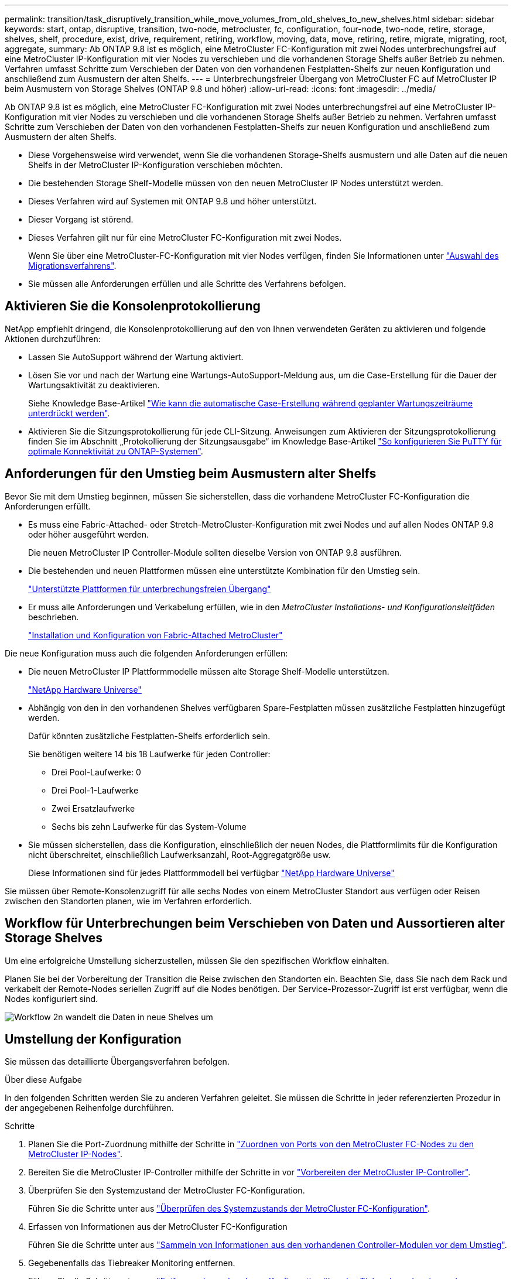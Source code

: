 ---
permalink: transition/task_disruptively_transition_while_move_volumes_from_old_shelves_to_new_shelves.html 
sidebar: sidebar 
keywords: start, ontap, disruptive, transition, two-node, metrocluster, fc, configuration, four-node, two-node, retire, storage, shelves, shelf, procedure, exist, drive, requirement, retiring, workflow, moving, data, move, retiring, retire, migrate, migrating, root, aggregate, 
summary: Ab ONTAP 9.8 ist es möglich, eine MetroCluster FC-Konfiguration mit zwei Nodes unterbrechungsfrei auf eine MetroCluster IP-Konfiguration mit vier Nodes zu verschieben und die vorhandenen Storage Shelfs außer Betrieb zu nehmen. Verfahren umfasst Schritte zum Verschieben der Daten von den vorhandenen Festplatten-Shelfs zur neuen Konfiguration und anschließend zum Ausmustern der alten Shelfs. 
---
= Unterbrechungsfreier Übergang von MetroCluster FC auf MetroCluster IP beim Ausmustern von Storage Shelves (ONTAP 9.8 und höher)
:allow-uri-read: 
:icons: font
:imagesdir: ../media/


[role="lead"]
Ab ONTAP 9.8 ist es möglich, eine MetroCluster FC-Konfiguration mit zwei Nodes unterbrechungsfrei auf eine MetroCluster IP-Konfiguration mit vier Nodes zu verschieben und die vorhandenen Storage Shelfs außer Betrieb zu nehmen. Verfahren umfasst Schritte zum Verschieben der Daten von den vorhandenen Festplatten-Shelfs zur neuen Konfiguration und anschließend zum Ausmustern der alten Shelfs.

* Diese Vorgehensweise wird verwendet, wenn Sie die vorhandenen Storage-Shelfs ausmustern und alle Daten auf die neuen Shelfs in der MetroCluster IP-Konfiguration verschieben möchten.
* Die bestehenden Storage Shelf-Modelle müssen von den neuen MetroCluster IP Nodes unterstützt werden.
* Dieses Verfahren wird auf Systemen mit ONTAP 9.8 und höher unterstützt.
* Dieser Vorgang ist störend.
* Dieses Verfahren gilt nur für eine MetroCluster FC-Konfiguration mit zwei Nodes.
+
Wenn Sie über eine MetroCluster-FC-Konfiguration mit vier Nodes verfügen, finden Sie Informationen unter link:concept_choosing_your_transition_procedure_mcc_transition.html["Auswahl des Migrationsverfahrens"].

* Sie müssen alle Anforderungen erfüllen und alle Schritte des Verfahrens befolgen.




== Aktivieren Sie die Konsolenprotokollierung

NetApp empfiehlt dringend, die Konsolenprotokollierung auf den von Ihnen verwendeten Geräten zu aktivieren und folgende Aktionen durchzuführen:

* Lassen Sie AutoSupport während der Wartung aktiviert.
* Lösen Sie vor und nach der Wartung eine Wartungs-AutoSupport-Meldung aus, um die Case-Erstellung für die Dauer der Wartungsaktivität zu deaktivieren.
+
Siehe Knowledge Base-Artikel link:https://kb.netapp.com/Support_Bulletins/Customer_Bulletins/SU92["Wie kann die automatische Case-Erstellung während geplanter Wartungszeiträume unterdrückt werden"^].

* Aktivieren Sie die Sitzungsprotokollierung für jede CLI-Sitzung. Anweisungen zum Aktivieren der Sitzungsprotokollierung finden Sie im Abschnitt „Protokollierung der Sitzungsausgabe“ im Knowledge Base-Artikel link:https://kb.netapp.com/on-prem/ontap/Ontap_OS/OS-KBs/How_to_configure_PuTTY_for_optimal_connectivity_to_ONTAP_systems["So konfigurieren Sie PuTTY für optimale Konnektivität zu ONTAP-Systemen"^].




== Anforderungen für den Umstieg beim Ausmustern alter Shelfs

Bevor Sie mit dem Umstieg beginnen, müssen Sie sicherstellen, dass die vorhandene MetroCluster FC-Konfiguration die Anforderungen erfüllt.

* Es muss eine Fabric-Attached- oder Stretch-MetroCluster-Konfiguration mit zwei Nodes und auf allen Nodes ONTAP 9.8 oder höher ausgeführt werden.
+
Die neuen MetroCluster IP Controller-Module sollten dieselbe Version von ONTAP 9.8 ausführen.

* Die bestehenden und neuen Plattformen müssen eine unterstützte Kombination für den Umstieg sein.
+
link:concept_supported_platforms_for_transition.html["Unterstützte Plattformen für unterbrechungsfreien Übergang"]

* Er muss alle Anforderungen und Verkabelung erfüllen, wie in den _MetroCluster Installations- und Konfigurationsleitfäden_ beschrieben.
+
link:../install-fc/index.html["Installation und Konfiguration von Fabric-Attached MetroCluster"]



Die neue Konfiguration muss auch die folgenden Anforderungen erfüllen:

* Die neuen MetroCluster IP Plattformmodelle müssen alte Storage Shelf-Modelle unterstützen.
+
https://hwu.netapp.com["NetApp Hardware Universe"^]

* Abhängig von den in den vorhandenen Shelves verfügbaren Spare-Festplatten müssen zusätzliche Festplatten hinzugefügt werden.
+
Dafür könnten zusätzliche Festplatten-Shelfs erforderlich sein.

+
Sie benötigen weitere 14 bis 18 Laufwerke für jeden Controller:

+
** Drei Pool-Laufwerke: 0
** Drei Pool-1-Laufwerke
** Zwei Ersatzlaufwerke
** Sechs bis zehn Laufwerke für das System-Volume


* Sie müssen sicherstellen, dass die Konfiguration, einschließlich der neuen Nodes, die Plattformlimits für die Konfiguration nicht überschreitet, einschließlich Laufwerksanzahl, Root-Aggregatgröße usw.
+
Diese Informationen sind für jedes Plattformmodell bei verfügbar https://hwu.netapp.com["NetApp Hardware Universe"^]



Sie müssen über Remote-Konsolenzugriff für alle sechs Nodes von einem MetroCluster Standort aus verfügen oder Reisen zwischen den Standorten planen, wie im Verfahren erforderlich.



== Workflow für Unterbrechungen beim Verschieben von Daten und Aussortieren alter Storage Shelves

Um eine erfolgreiche Umstellung sicherzustellen, müssen Sie den spezifischen Workflow einhalten.

Planen Sie bei der Vorbereitung der Transition die Reise zwischen den Standorten ein. Beachten Sie, dass Sie nach dem Rack und verkabelt der Remote-Nodes seriellen Zugriff auf die Nodes benötigen. Der Service-Prozessor-Zugriff ist erst verfügbar, wenn die Nodes konfiguriert sind.

image::../media/workflow_2n_transition_moving_data_to_new_shelves.png[Workflow 2n wandelt die Daten in neue Shelves um]



== Umstellung der Konfiguration

Sie müssen das detaillierte Übergangsverfahren befolgen.

.Über diese Aufgabe
In den folgenden Schritten werden Sie zu anderen Verfahren geleitet. Sie müssen die Schritte in jeder referenzierten Prozedur in der angegebenen Reihenfolge durchführen.

.Schritte
. Planen Sie die Port-Zuordnung mithilfe der Schritte in link:../transition/concept_requirements_for_fc_to_ip_transition_2n_mcc_transition.html#mapping-ports-from-the-metrocluster-fc-nodes-to-the-metrocluster-ip-nodes["Zuordnen von Ports von den MetroCluster FC-Nodes zu den MetroCluster IP-Nodes"].
. Bereiten Sie die MetroCluster IP-Controller mithilfe der Schritte in vor link:../transition/concept_requirements_for_fc_to_ip_transition_2n_mcc_transition.html#preparing-the-metrocluster-ip-controllers["Vorbereiten der MetroCluster IP-Controller"].
. Überprüfen Sie den Systemzustand der MetroCluster FC-Konfiguration.
+
Führen Sie die Schritte unter aus link:../transition/concept_requirements_for_fc_to_ip_transition_2n_mcc_transition.html#verifying-the-health-of-the-metrocluster-fc-configuration["Überprüfen des Systemzustands der MetroCluster FC-Konfiguration"].

. Erfassen von Informationen aus der MetroCluster FC-Konfiguration
+
Führen Sie die Schritte unter aus link:task_transition_the_mcc_fc_nodes_2n_mcc_transition_supertask.html#gathering-information-from-the-existing-controller-modules-before-the-transition["Sammeln von Informationen aus den vorhandenen Controller-Modulen vor dem Umstieg"].

. Gegebenenfalls das Tiebreaker Monitoring entfernen.
+
Führen Sie die Schritte unter aus link:../transition/concept_requirements_for_fc_to_ip_transition_2n_mcc_transition.html#verifying-the-health-of-the-metrocluster-fc-configuration["Entfernen der vorhandenen Konfiguration über den Tiebreaker oder eine andere Monitoring-Software"].

. Bereiten Sie die vorhandenen MetroCluster FC-Nodes vor und entfernen Sie sie.
+
Führen Sie die Schritte unter aus link:task_transition_the_mcc_fc_nodes_2n_mcc_transition_supertask.html["Umstellung der MetroCluster FC Nodes"].

. Verbinden Sie die neuen MetroCluster IP-Knoten.
+
Führen Sie die Schritte unter aus link:task_connect_the_mcc_ip_controller_modules_2n_mcc_transition_supertask.html["Anschließen der MetroCluster IP-Controller-Module"].

. Konfiguration der neuen MetroCluster IP-Knoten und vollständiger Übergang.
+
Führen Sie die Schritte unter aus link:task_configure_the_new_nodes_and_complete_transition.html["Konfiguration der neuen Nodes und Abschluss des Übergangs"].





== Migration der Root-Aggregate

Migrieren Sie nach Abschluss der Transition die bestehenden Stammaggregate von der MetroCluster FC-Konfiguration auf neue Shelfs in der MetroCluster IP-Konfiguration.

.Über diese Aufgabe
Mit dieser Aufgabe werden die Root-Aggregate für Node_A_1-FC und Node_B_1-FC auf Festplatten-Shelfs verschoben, die sich im Besitz der neuen MetroCluster IP-Controller befinden:

.Schritte
. Weisen Sie dem Controller, der das Root migriert hat, Pool 0-Festplatten im neuen lokalen Storage Shelf zu (z. B. wenn das Root von Node_A_1-FC migriert wird, weisen Sie Pool 0-Festplatten im neuen Shelf Node_A_1-IP zu).
+
Beachten Sie, dass die Migration _entfernt und die Root-Spiegelung_ nicht neu erstellt. Pool 1-Festplatten müssen daher erst zugewiesen werden, wenn Sie den Migrationsbefehl starten

. Legen Sie den Berechtigungsmodus auf erweitert fest:
+
`set priv advanced`

. Migrieren des Root-Aggregats:
+
`system node migrate-root -node node-name -disklist disk-id1,disk-id2,diskn -raid-type raid-type`

+
** Der Node-Name ist der Node, auf den das Root-Aggregat migriert wird.
** Die Festplatten-id identifiziert die Pool-0-Festplatten auf dem neuen Shelf.
** Der RAID-Typ ist normalerweise der gleiche wie der RAID-Typ des bestehenden Root-Aggregats.
** Sie können den Befehl verwenden `job show -idjob-id-instance` Um den Migrationsstatus zu überprüfen, wobei Job-id der Wert ist, der beim Ausgeben des Befehls „Migration-Root“ angegeben wird.
+
Wenn das Root-Aggregat für Node_A_1-FC beispielsweise aus drei Festplatten mit RAID_dp bestand, würde der folgende Befehl verwendet, um das Root zu einem neuen Shelf 11 zu migrieren:

+
[listing]
----
system node migrate-root -node node_A_1-IP -disklist 3.11.0,3.11.1,3.11.2 -raid-type raid_dp
----


. Warten Sie, bis der Migrationsvorgang abgeschlossen ist und der Node automatisch neu gebootet wird.
. Weisen Sie Pool 1-Disks für das Root-Aggregat auf einem neuen Shelf zu, das direkt mit dem Remote-Cluster verbunden ist.
. Spiegeln Sie das migrierte Root-Aggregat.
. Warten Sie, bis das Root-Aggregat neu synchronisiert wurde.
+
Mit dem Befehl „Storage Aggregate show“ können Sie den Synchronisierungsstatus der Aggregate überprüfen.

. Wiederholen Sie diese Schritte für das andere Root-Aggregat.




== Und die Daten-Aggregate migrieren

Erstellen Sie Datenaggregate auf den neuen Shelfs und verschieben Sie die Daten-Volumes von den alten Shelfs zu den Aggregaten auf den neuen Shelfs.

. Verschieben Sie die Daten-Volumes zu Aggregaten auf den neuen Controllern, jeweils ein Volume.
+
http://docs.netapp.com/platstor/topic/com.netapp.doc.hw-upgrade-controller/GUID-AFE432F6-60AD-4A79-86C0-C7D12957FA63.html["Erstellung eines Aggregats und Verschiebung von Volumes zu den neuen Nodes"^]





== Ausmustern von Shelfs, die von Node_A_1-FC und Node_A_2-FC verschoben wurden

Sie haben die alten Storage Shelfs aus der ursprünglichen MetroCluster FC-Konfiguration entfernt. Ursprünglich waren die Shelfs Node_A_1-FC und Node_A_2-FC im Besitz dieser Shelfs.

. Ermitteln Sie die Aggregate auf den alten Shelfs auf Cluster_B, die gelöscht werden müssen.
+
In diesem Beispiel werden die folgenden Datenaggregate vom MetroCluster FC Cluster_B gehostet und müssen gelöscht werden: aggr_Data_a1 und aggr_Data_a2.

+

NOTE: Es müssen die Schritte ausgeführt werden, um die Datenaggregate auf den Shelfs zu identifizieren, offline und zu löschen. Das Beispiel gilt nur für ein Cluster.

+
[listing]
----
cluster_B::> aggr show

Aggregate     Size Available Used% State   #Vols  Nodes            RAID Status
--------- -------- --------- ----- ------- ------ ---------------- ------------
aggr0_node_A_1-FC
           349.0GB   16.83GB   95% online       1 node_A_1-IP      raid_dp,
                                                                   mirrored,
                                                                   normal
aggr0_node_A_2-IP
           349.0GB   16.83GB   95% online       1 node_A_2-IP      raid_dp,
                                                                   mirrored,
                                                                   normal
...
8 entries were displayed.

cluster_B::>
----
. Überprüfen Sie, ob die Datenaggregate über MDV_aud-Volumes verfügen, und löschen Sie sie, bevor Sie die Aggregate löschen.
+
Sie müssen die MDV_aud-Volumes löschen, da sie nicht verschoben werden können.

. Nehmen Sie jedes Aggregat in den Offline-Modus und löschen Sie es anschließend:
+
.. Versetzen Sie das Aggregat in den Offline-Modus:
+
`storage aggregate offline -aggregate aggregate-name`

+
Das folgende Beispiel zeigt, dass der aggregierte Node_B_1_aggr0 offline geschaltet wird:

+
[listing]
----
cluster_B::> storage aggregate offline -aggregate node_B_1_aggr0

Aggregate offline successful on aggregate: node_B_1_aggr0
----
.. Löschen Sie das Aggregat:
+
`storage aggregate delete -aggregate aggregate-name`

+
Sie können den Plex zerstören, wenn Sie dazu aufgefordert werden.

+
Das folgende Beispiel zeigt, dass der aggregierte Node_B_1_aggr0 gelöscht wird.

+
[listing]
----
cluster_B::> storage aggregate delete -aggregate node_B_1_aggr0
Warning: Are you sure you want to destroy aggregate "node_B_1_aggr0"? {y|n}: y
[Job 123] Job succeeded: DONE

cluster_B::>
----


. Nach dem Löschen aller Aggregate fahren Sie herunter, trennen die Shelfs und entfernen sie.
. Wiederholen Sie die oben genannten Schritte, um das Cluster_A-Shelf außer Betrieb zu nehmen.




== Übergang abschließen

Wenn die alten Controller-Module entfernt wurden, können Sie den Umstieg abschließen.

.Schritt
. Abschluss des Transitionsprozesses
+
Führen Sie die Schritte unter aus link:task_return_the_system_to_normal_operation_2n_mcc_transition_supertask.html["Stellt den normalen Betrieb des Systems wieder her"].


